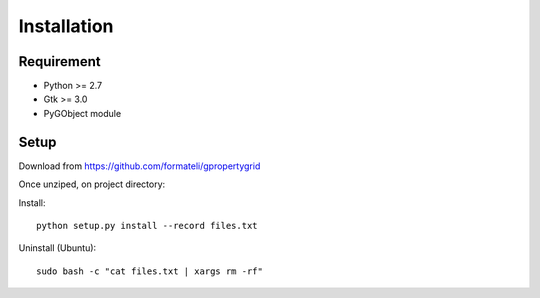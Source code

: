 Installation
============

Requirement
-----------

* Python >= 2.7
* Gtk >= 3.0
* PyGObject module


Setup
-----

Download from https://github.com/formateli/gpropertygrid

Once unziped, on project directory:

Install::

    python setup.py install --record files.txt

Uninstall (Ubuntu)::

    sudo bash -c "cat files.txt | xargs rm -rf"

